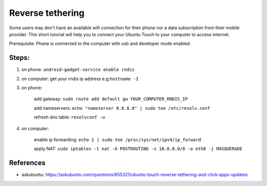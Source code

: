 Reverse tethering
=================

Some users may don't have an available wifi connection for their phone nor a data subscription from their mobile provider.
This short tutorial will help you to connect your Ubuntu Touch to your computer to access internet.

Prerequisite: Phone is connected to the computer with usb and developer mode enabled.

Steps:
------

1. on phone: ``android-gadget-service enable rndis``

2. on computer: get your rndis ip address e.g:``hostname -I``

3. on phone: 

      add gateway: ``sudo route add default gw YOUR_COMPUTER_RNDIS_IP``

      add nameservers: ``echo "nameserver 8.8.8.8" | sudo tee /etc/resolv.conf``

      refresh dns table: ``resolvconf -u``

4. on computer: 

      enable ip forwarding: ``echo 1 | sudo tee /proc/sys/net/ipv4/ip_forward``

      apply NAT: ``sudo iptables -t nat -A POSTROUTING -s 10.0.0.0/8 -o eth0 -j MASQUERADE``
  

References
----------

* askubuntu: https://askubuntu.com/questions/655321/ubuntu-touch-reverse-tethering-and-click-apps-updates
